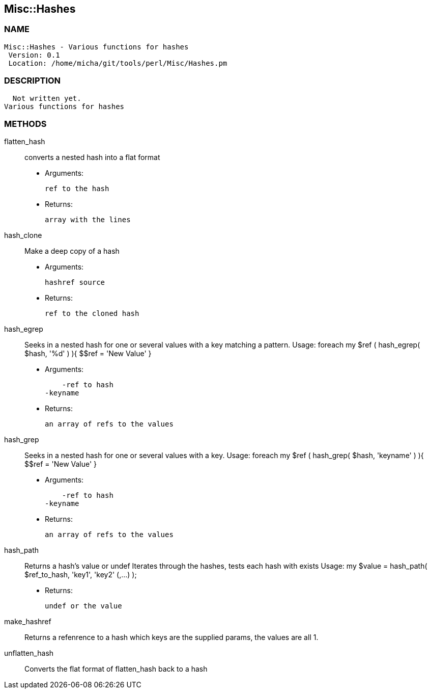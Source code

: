 

== Misc::Hashes 

=== NAME
 Misc::Hashes - Various functions for hashes
  Version: 0.1 
  Location: /home/micha/git/tools/perl/Misc/Hashes.pm


=== DESCRIPTION
  Not written yet.
Various functions for hashes


=== METHODS

flatten_hash::
   
converts a nested hash into a flat format

    - Arguments:

    ref to the hash

   - Returns:

    array with the lines


hash_clone::
   
Make a deep copy of a hash

    - Arguments:

    hashref source

   - Returns:

    ref to the cloned hash


hash_egrep::
   
Seeks in a nested hash for one or several values with a key matching a pattern.
Usage:
foreach my $ref ( hash_egrep( $hash, '%d' ) ){ $$ref = 'New Value' }

    - Arguments:

    -ref to hash
-keyname

   - Returns:

    an array of refs to the values


hash_grep::
   
Seeks in a nested hash for one or several values with a key.
Usage:
foreach my $ref ( hash_grep( $hash, 'keyname' ) ){ $$ref = 'New Value' }

    - Arguments:

    -ref to hash
-keyname

   - Returns:

    an array of refs to the values


hash_path::
   
Returns a hash's value or undef
Iterates through the hashes, tests each hash with exists
Usage:
my $value = hash_path( $ref_to_hash, 'key1', 'key2' (,...) );

   - Returns:

    undef or the value


make_hashref::
   
Returns a refenrence to a hash which keys are the supplied params, the values are all 1.


unflatten_hash::
   
Converts the flat format of flatten_hash back to a hash




